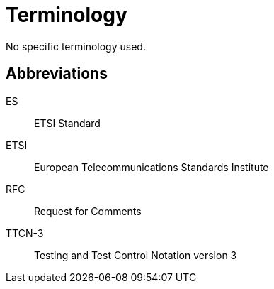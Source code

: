 = Terminology

No specific terminology used.

== Abbreviations

ES:: ETSI Standard

ETSI:: European Telecommunications Standards Institute

RFC:: Request for Comments

TTCN-3:: Testing and Test Control Notation version 3
